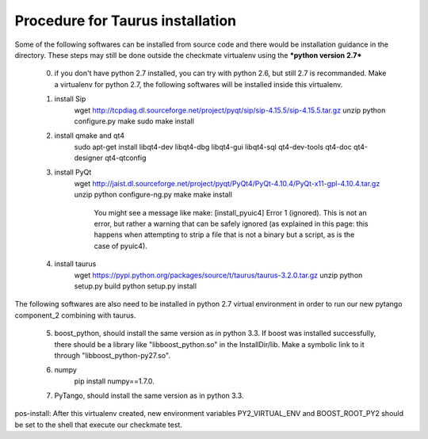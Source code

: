 Procedure for Taurus installation
==================================

Some of the following softwares can be installed from source code and there would be installation guidance in the directory.
These steps may still be done outside the checkmate virtualenv using the ***python version 2.7***

    0. if you don't have python 2.7 installed, you can try with python 2.6, but still 2.7 is recommanded. 
       Make a virtualenv for python 2.7, the following softwares will be installed inside this virtualenv.


    1. install Sip
        wget http://tcpdiag.dl.sourceforge.net/project/pyqt/sip/sip-4.15.5/sip-4.15.5.tar.gz
        unzip
        python configure.py
        make
        sudo make install


    2. install qmake and qt4
        sudo apt-get install libqt4-dev libqt4-dbg libqt4-gui libqt4-sql qt4-dev-tools qt4-doc qt4-designer qt4-qtconfig


    3. install PyQt
        wget http://jaist.dl.sourceforge.net/project/pyqt/PyQt4/PyQt-4.10.4/PyQt-x11-gpl-4.10.4.tar.gz
        unzip
        python configure-ng.py
        make
        make install
		
		You might see a message like make: [install_pyuic4] Error 1 (ignored). This is not an error, but rather a warning that can be safely ignored (as explained in this page: this happens when attempting to strip a file that is not a binary but a script, as is the case of pyuic4).

    4. install taurus
        wget https://pypi.python.org/packages/source/t/taurus/taurus-3.2.0.tar.gz
        unzip
        python setup.py build
        python setup.py install



The following softwares are also need to be installed in python 2.7 virtual environment in order to run our new pytango component_2 combining with taurus.

    5. boost_python, should install the same version as in python 3.3.
       If boost was installed successfully, there should be a library like "libboost_python.so" in the InstallDir/lib.
       Make a symbolic link to it through "libboost_python-py27.so".


    6. numpy
        pip install numpy==1.7.0.


    7. PyTango, should install the same version as in python 3.3.

pos-install: After this virtualenv created, new environment variables PY2_VIRTUAL_ENV and BOOST_ROOT_PY2 should be set to the shell that execute our checkmate test.
    
